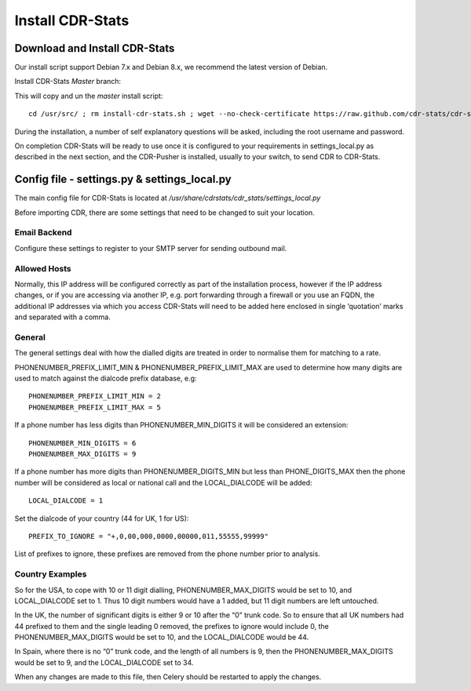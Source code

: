 
.. _install-cdr-stats:

Install CDR-Stats
=================


.. _install-download:

Download and Install CDR-Stats
------------------------------

Our install script support Debian 7.x and Debian 8.x, we recommend the latest version of Debian.

Install CDR-Stats *Master* branch:

This will copy and un the `master` install script::

    cd /usr/src/ ; rm install-cdr-stats.sh ; wget --no-check-certificate https://raw.github.com/cdr-stats/cdr-stats/master/install/install-cdr-stats.sh -O install-cdr-stats.sh ; bash install-cdr-stats.sh


During the installation, a number of self explanatory questions will be asked, including the root username and password.

On completion CDR-Stats will be ready to use once it is configured to your requirements in settings_local.py as described in the next section, and the CDR-Pusher is installed, usually to your switch, to send CDR to CDR-Stats.


.. _install-config-file:

Config file - settings.py & settings_local.py
---------------------------------------------

The main config file for CDR-Stats is located at `/usr/share/cdrstats/cdr_stats/settings_local.py`

Before importing CDR, there are some settings that need to be changed to suit your location.


Email Backend
~~~~~~~~~~~~~

Configure these settings to register to your SMTP server for sending outbound mail.


Allowed Hosts
~~~~~~~~~~~~~

Normally, this IP address will be configured correctly as part of the installation process, however if the IP address changes, or if you are accessing via another IP, e.g. port forwarding through a firewall or you use an FQDN, the additional IP addresses via which you access CDR-Stats will need to be added here enclosed in single ‘quotation’ marks and separated with a comma.


General
~~~~~~~

The general settings deal with how the dialled digits are treated in order to normalise them for matching to a rate.

PHONENUMBER_PREFIX_LIMIT_MIN & PHONENUMBER_PREFIX_LIMIT_MAX are used to determine how many digits are used to match against the dialcode prefix database, e.g::

    PHONENUMBER_PREFIX_LIMIT_MIN = 2
    PHONENUMBER_PREFIX_LIMIT_MAX = 5

If  a phone number has less digits  than PHONENUMBER_MIN_DIGITS it will be considered an extension::

    PHONENUMBER_MIN_DIGITS = 6
    PHONENUMBER_MAX_DIGITS = 9

If a phone number has more digits than PHONENUMBER_DIGITS_MIN but less than PHONE_DIGITS_MAX then the phone number will be considered as local or national call and the LOCAL_DIALCODE will be added::

    LOCAL_DIALCODE = 1

Set the dialcode of your country (44 for UK, 1 for US)::

    PREFIX_TO_IGNORE = "+,0,00,000,0000,00000,011,55555,99999"

List of prefixes to ignore, these prefixes are removed from the phone number prior to analysis.


Country Examples
~~~~~~~~~~~~~~~~

So for the USA, to cope with 10 or 11 digit dialling, PHONENUMBER_MAX_DIGITS would be set to 10, and LOCAL_DIALCODE set to 1. Thus 10 digit numbers would have a 1 added, but 11 digit numbers are left untouched.

In the UK, the number of significant digits is either 9 or 10 after the “0” trunk code. So to ensure that all UK numbers had 44 prefixed to them and the single leading 0 removed, the prefixes to ignore would include 0, the PHONENUMBER_MAX_DIGITS would be set to 10, and the LOCAL_DIALCODE would be 44.

In Spain, where there is no “0” trunk code, and the length of all numbers is 9, then the PHONENUMBER_MAX_DIGITS  would be set to 9, and the LOCAL_DIALCODE set to 34.

When any changes are made to this file, then Celery should be restarted to apply the changes.
